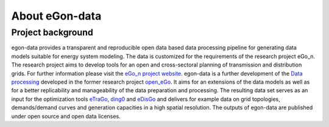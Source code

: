 ***************
About eGon-data
***************

Project background
==================

egon-data provides a transparent and reproducible open data based data processing pipeline for generating data models suitable for energy system modeling. The data is customized for the requirements of the research project eGo_n. The research project aims to develop tools for an open and cross-sectoral planning of transmission and distribution grids. For further information please visit the `eGo_n project website <https://ego-n.org/>`_.
egon-data is a further development of the `Data processing <https://github.com/openego/data_processing>`_ developed in the former research project `open_eGo <https://openegoproject.wordpress.com/>`_. It aims for an extensions of the data models as well as for a better replicability and manageability of the data preparation and processing. 
The resulting data set serves as an input for the optimization tools `eTraGo <https://github.com/openego/eTraGo>`_, `ding0 <https://github.com/openego/ding0>`_ and `eDisGo <https://github.com/openego/eDisGo>`_ and delivers for example data on grid topologies, demands/demand curves and generation capacities in a high spatial resolution. The outputs of egon-data are published under open source and open data licenses.  
